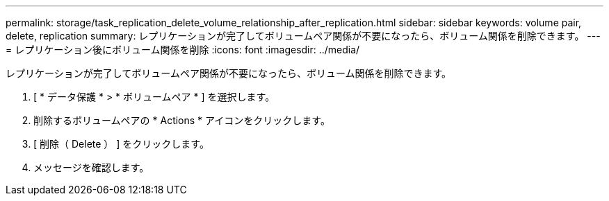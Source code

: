 ---
permalink: storage/task_replication_delete_volume_relationship_after_replication.html 
sidebar: sidebar 
keywords: volume pair, delete, replication 
summary: レプリケーションが完了してボリュームペア関係が不要になったら、ボリューム関係を削除できます。 
---
= レプリケーション後にボリューム関係を削除
:icons: font
:imagesdir: ../media/


[role="lead"]
レプリケーションが完了してボリュームペア関係が不要になったら、ボリューム関係を削除できます。

. [ * データ保護 * > * ボリュームペア * ] を選択します。
. 削除するボリュームペアの * Actions * アイコンをクリックします。
. [ 削除（ Delete ） ] をクリックします。
. メッセージを確認します。

